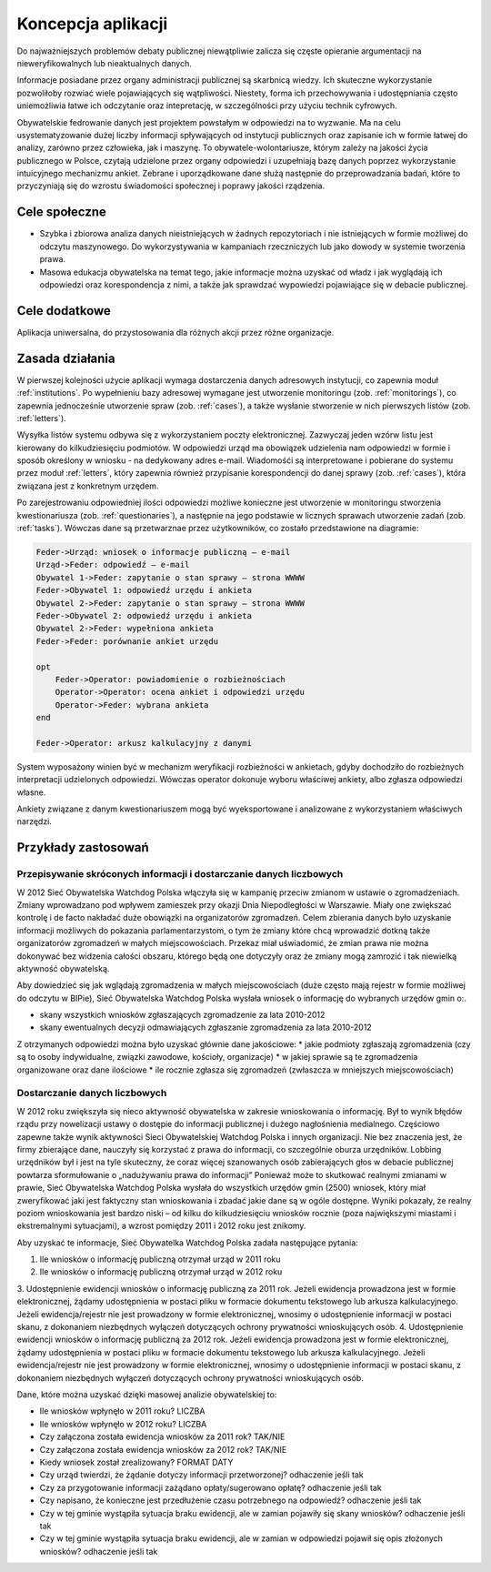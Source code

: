 *******************
Koncepcja aplikacji
*******************

Do najważniejszych problemów debaty publicznej niewątpliwie zalicza się częste opieranie argumentacji na nieweryfikowalnych lub nieaktualnych danych.

Informacje posiadane przez organy administracji publicznej są skarbnicą wiedzy. Ich skuteczne wykorzystanie pozwoliłoby rozwiać wiele pojawiających się wątpliwości. Niestety, forma ich przechowywania i udostępniania często uniemożliwia łatwe ich odczytanie oraz intepretację, w szczególności przy użyciu technik cyfrowych.

Obywatelskie fedrowanie danych jest projektem powstałym w odpowiedzi na to wyzwanie. Ma na celu usystematyzowanie dużej liczby informacji spływających od instytucji publicznych oraz zapisanie ich w formie łatwej do analizy, zarówno przez człowieka, jak i maszynę. To obywatele-wolontariusze, którym zależy na jakości życia publicznego w Polsce, czytają udzielone przez organy odpowiedzi i uzupełniają bazę danych poprzez wykorzystanie intuicyjnego mechanizmu ankiet. Zebrane i uporządkowane dane służą następnie do przeprowadzania badań, które to przyczyniają się do wzrostu świadomości społecznej i poprawy jakości rządzenia.

Cele społeczne
----

* Szybka i zbiorowa analiza danych nieistniejących w żadnych repozytoriach i nie istniejących w formie możliwej do odczytu maszynowego. Do wykorzystywania w kampaniach rzeczniczych lub jako dowody w systemie tworzenia prawa.
* Masowa edukacja obywatelska na temat tego, jakie informacje można uzyskać od władz i jak wyglądają ich odpowiedzi oraz korespondencja z nimi, a także jak sprawdzać wypowiedzi pojawiające się w debacie publicznej.

Cele dodatkowe
--------------

Aplikacja uniwersalna, do przystosowania dla różnych akcji przez różne organizacje.

Zasada działania
----------------

W pierwszej kolejności użycie aplikacji wymaga dostarczenia danych adresowych instytucji, co zapewnia moduł :ref:`institutions`. Po wypełnieniu bazy adresowej wymagane jest utworzenie monitoringu (zob. :ref:`monitorings`), co zapewnia jednocześnie utworzenie spraw (zob. :ref:`cases`), a także wysłanie stworzenie w nich pierwszych listów (zob. :ref:`letters`).

Wysyłka listów systemu odbywa się z wykorzystaniem poczty elektronicznej. Zazwyczaj jeden wzórw listu jest kierowany do kilkudziesięciu podmiotów. W odpowiedzi urząd ma obowiązek udzielenia nam odpowiedzi w formie i sposób określony w wniosku - na dedykowany adres e-mail. Wiadomośći są interpretowane i pobierane do systemu przez moduł :ref:`letters`, który zapewnia również przypisanie korespondencji do danej sprawy (zob. :ref:`cases`), która związana jest z konkretnym urzędem.

Po zarejestrowaniu odpowiedniej ilości odpowiedzi możliwe konieczne jest utworzenie w monitoringu stworzenia kwestionariusza (zob. :ref:`questionaries`), a następnie na jego podstawie w licznych sprawach utworzenie zadań (zob. :ref:`tasks`). Wówczas dane są przetwarznae przez użytkowników, co zostało przedstawione na diagramie:

.. figure:: https://www.websequencediagrams.com/cgi-bin/cdraw?lz=RmVkZXItPlVyesSFZDogd25pb3NlayBvIGluZm9ybWFjamUgcHVibGljem7EhSDigJMgZS1tYWlsCgAtBi0-AD0FOiBvZHBvd2llZMW6ABkMT2J5d2F0ZWwgMQAgCXphcHl0YW5pZSBvIHN0YW4gc3ByYXd5AFYFc3Ryb25hIFdXV1cKAIETBwA4CgBXDXVyesSZZHUgaSBhbmtpZXRhAGEKMgAqQTIAOTJ3eXBlxYJuaW9uYQCBCQkAglUHAIIaB3BvcsOzd24AgXUFAIEuBgCBPQgKCm9wdCAKICAgIACBbQhwZXJhdG8AMQV3aWFkb21pZQCCLAZyb3piaWXFvG5vxZtjaWFjaAAyBQAoCAAuDG9jZQCBAwkgaQCDFwl6aQBuCQAsDgCBQAlicmEAgToLZW5kCgCDAwkAgQ4JYXJrdXN6IGthbGt1bGFjeWpueSB6IGRhbnltaQo&s=default
   :alt: Diagram sekwencji procesu analizy danych

.. code::

    Feder->Urząd: wniosek o informacje publiczną – e-mail
    Urząd->Feder: odpowiedź – e-mail
    Obywatel 1->Feder: zapytanie o stan sprawy – strona WWWW
    Feder->Obywatel 1: odpowiedź urzędu i ankieta
    Obywatel 2->Feder: zapytanie o stan sprawy – strona WWWW
    Feder->Obywatel 2: odpowiedź urzędu i ankieta
    Obywatel 2->Feder: wypełniona ankieta
    Feder->Feder: porównanie ankiet urzędu

    opt 
        Feder->Operator: powiadomienie o rozbieżnościach
        Operator->Operator: ocena ankiet i odpowiedzi urzędu
        Operator->Feder: wybrana ankieta
    end

    Feder->Operator: arkusz kalkulacyjny z danymi


System wyposażony winien być w mechanizm weryfikacji rozbieżności w ankietach, gdyby dochodziło do rozbieżnych interpretacji udzielonych odpowiedzi. Wówczas operator dokonuje wyboru właściwej ankiety, albo zgłasza odpowiedzi własne. 

Ankiety związane z danym kwestionariuszem mogą być wyeksportowane i analizowane z wykorzystaniem właściwych narzędzi.

Przykłady zastosowań
--------------------

Przepisywanie skróconych informacji i dostarczanie danych liczbowych
~~~~~~~~~~~~~~~~~~~~~~~~~~~~~~~~~~~~~~~~~~~~~~~~~~~~~~~~~~~~~~~~~~~~

W 2012 Sieć Obywatelska Watchdog Polska włączyła się w kampanię przeciw zmianom w ustawie o zgromadzeniach. Zmiany wprowadzano pod wpływem zamieszek przy okazji Dnia Niepodległości w Warszawie. Miały one zwiększać kontrolę i de facto nakładać duże obowiązki na organizatorów zgromadzeń. Celem zbierania danych było uzyskanie informacji możliwych do pokazania parlamentarzystom, o tym że zmiany które chcą wprowadzić dotkną także organizatorów zgromadzeń w małych miejscowościach. Przekaz miał uświadomić, że zmian prawa nie można dokonywać bez widzenia całości obszaru, którego będą one dotyczyły oraz że zmiany mogą zamrozić i tak niewielką aktywność obywatelską.

Aby dowiedzieć się jak wglądają zgromadzenia w małych miejscowościach (duże często mają rejestr w formie możliwej do odczytu w BIPie), Sieć Obywatelska Watchdog Polska wysłała wniosek o informację do wybranych urzędów gmin o:.

* skany wszystkich wniosków zgłaszających zgromadzenie za lata 2010-2012
* skany ewentualnych decyzji odmawiających zgłaszanie zgromadzenia za lata 2010-2012

Z otrzymanych odpowiedzi można było uzyskać głównie dane jakościowe:
* jakie podmioty zgłaszają zgromadzenia (czy są to osoby indywidualne, związki zawodowe, kościoły, organizacje)
* w jakiej sprawie są te zgromadzenia organizowane oraz dane ilościowe
* ile rocznie zgłasza się zgromadzeń (zwłaszcza w mniejszych miejscowościach)

Dostarczanie danych liczbowych
~~~~~~~~~~~~~~~~~~~~~~~~~~~~~~

W 2012 roku zwiększyła się nieco aktywność obywatelska w zakresie wnioskowania o informację. Był to wynik błędów rządu przy nowelizacji ustawy o dostępie do informacji publicznej i dużego nagłośnienia medialnego. Częściowo zapewne także wynik aktywności Sieci Obywatelskiej Watchdog Polska i innych organizacji. Nie bez znaczenia jest, że firmy zbierające dane, nauczyły się korzystać z prawa do informacji, co szczególnie oburza urzędników. Lobbing urzędników był i jest na tyle skuteczny, że coraz więcej szanowanych osób zabierających głos w debacie publicznej powtarza sformułowanie o „nadużywaniu prawa do informacji” Ponieważ może to skutkować realnymi zmianami w prawie, Sieć Obywatelska Watchdog Polska wysłała do wszystkich urzędów gmin (2500) wniosek, który miał zweryfikować jaki jest faktyczny stan wnioskowania i zbadać jakie dane są w ogóle dostępne. Wyniki pokazały, że realny poziom wnioskowania jest bardzo niski – od kilku do kilkudziesięciu wniosków rocznie (poza największymi miastami i ekstremalnymi sytuacjami), a wzrost pomiędzy 2011 i 2012 roku jest znikomy.

Aby uzyskać te informacje, Sieć Obywatelka Watchdog Polska zadała następujące pytania:

1.  Ile wniosków o informację publiczną otrzymał urząd w 2011 roku 
2.  Ile wniosków o informację publiczną otrzymał urząd w 2012 roku 
3.  Udostępnienie ewidencji wniosków o informację publiczną za 2011 rok.
Jeżeli ewidencja prowadzona jest w formie elektronicznej, żądamy udostępnienia w postaci pliku w formacie dokumentu tekstowego lub arkusza kalkulacyjnego. Jeżeli ewidencja/rejestr nie jest prowadzony w formie elektronicznej, wnosimy o udostępnienie informacji w postaci skanu, z dokonaniem niezbędnych wyłączeń dotyczących ochrony prywatności wnioskujących osób.
4.  Udostępnienie ewidencji wniosków o informację publiczną za 2012 rok. Jeżeli ewidencja prowadzona jest w formie elektronicznej, żądamy udostępnienia w postaci pliku w formacie dokumentu tekstowego lub arkusza kalkulacyjnego. Jeżeli ewidencja/rejestr nie jest prowadzony w formie elektronicznej, wnosimy o udostępnienie informacji w postaci skanu, z dokonaniem niezbędnych wyłączeń dotyczących ochrony prywatności wnioskujących osób.

Dane, które można uzyskać dzięki masowej analizie obywatelskiej to:

*   Ile wniosków wpłynęło w 2011 roku? LICZBA
*   Ile wniosków wpłynęło w 2012 roku? LICZBA
*   Czy załączona została ewidencja wniosków za 2011 rok? TAK/NIE
*   Czy załączona została ewidencja wniosków za 2012 rok? TAK/NIE
*   Kiedy wniosek został zrealizowany? FORMAT DATY
*   Czy urząd twierdzi, że żądanie dotyczy informacji przetworzonej? odhaczenie jeśli tak
*   Czy za przygotowanie informacji zażądano opłaty/sugerowano opłatę? odhaczenie jeśli tak
*   Czy napisano, że konieczne jest przedłużenie czasu potrzebnego na odpowiedź? odhaczenie jeśli tak
*   Czy w tej gminie wystąpiła sytuacja braku ewidencji, ale w zamian pojawiły się skany wniosków? odhaczenie jeśli tak
*   Czy w tej gminie wystąpiła sytuacja braku ewidencji, ale w zamian w odpowiedzi pojawił się opis złożonych wniosków? odhaczenie jeśli tak

